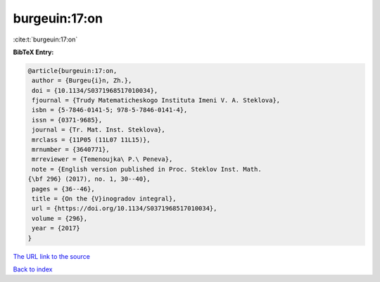 burgeuin:17:on
==============

:cite:t:`burgeuin:17:on`

**BibTeX Entry:**

.. code-block:: bibtex

   @article{burgeuin:17:on,
    author = {Burgeu{i}n, Zh.},
    doi = {10.1134/S0371968517010034},
    fjournal = {Trudy Matematicheskogo Instituta Imeni V. A. Steklova},
    isbn = {5-7846-0141-5; 978-5-7846-0141-4},
    issn = {0371-9685},
    journal = {Tr. Mat. Inst. Steklova},
    mrclass = {11P05 (11L07 11L15)},
    mrnumber = {3640771},
    mrreviewer = {Temenoujka\ P.\ Peneva},
    note = {English version published in Proc. Steklov Inst. Math.
   {\bf 296} (2017), no. 1, 30--40},
    pages = {36--46},
    title = {On the {V}inogradov integral},
    url = {https://doi.org/10.1134/S0371968517010034},
    volume = {296},
    year = {2017}
   }

`The URL link to the source <ttps://doi.org/10.1134/S0371968517010034}>`__


`Back to index <../By-Cite-Keys.html>`__
